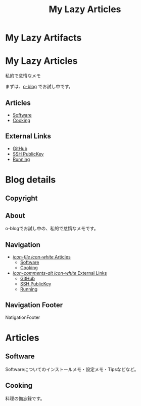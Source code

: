 #+TITLE: My Lazy Articles

* My Lazy Artifacts
  :PROPERTIES:
  :PAGE:     index.html
  :TEMPLATE: blog_static_no_title.html
  :END:

#+begin_o_blog_hero_unit
#+HTML: <h1>My Lazy Articles</h1>

私的で怠惰なメモ
#+end_o_blog_hero_unit

まずは、[[https://github.com/renard/o-blog][o-blog]] でお試し中です。

** Articles
- [[./software.html][Software]]
- [[./cooking.html][Cooking]]

** External Links
- [[https://github.com/aksit][GitHub]]
- [[https://github.com/aksit.keys][SSH PublicKey]]
- [[http://www.movescount.com/members/akiyuki][Running]]

* Blog details
** Copyright
  :PROPERTIES:
  :SNIPPET:  t
  :END:

** About
  :PROPERTIES:
  :SNIPPET:  t
  :END:

o-blogでお試し中の、私的で怠惰なメモです。

** Navigation
  :PROPERTIES:
  :SNIPPET:  t
  :END:

- [[file:#][/icon-file icon-white/ Articles]]
  - [[./software.html][Software]]
  - [[./cooking.html][Cooking]]

- [[file:#][/icon-comments-alt icon-white/ External Links]]
  - [[https://github.com/aksit][GitHub]]
  - [[https://github.com/aksit.keys][SSH PublicKey]]
  - [[http://www.movescount.com/members/akiyuki][Running]]


** Navigation Footer
  :PROPERTIES:
  :SNIPPET:  t
  :END:

NatigationFooter

* Articles
** Software
  :PROPERTIES:
  :PAGE:     software.html
  :TEMPLATE: blog_static_no_title.html
  :END:

Softwareについてのインストールメモ・設定メモ・Tipsなどなど。

** Cooking
  :PROPERTIES:
  :PAGE:     cooking.html
  :TEMPLATE: blog_static_no_title.html
  :END:

料理の備忘録です。

